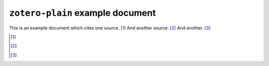 ===================================
 ``zotero-plain`` example document
===================================

.. zotero_setup::
   :format: chicago-note

This is an example document which cites one source. [#]_ And another source. [#]_ And another. [#]_

.. [#]
  .. zotero:: DDW6JB2S   Brooker
     :prefix: Try that! See, e.g. 


.. [#]
   .. zotero:: DDW6JB2S   Brooker

   .. zotero:: DDW6JB2S

   .. zotero:: DDW6JB2S

.. [#]
   .. zotero:: MAJBZZZ4   Swan, Michael. Practical English Usage. 3rd ed. Oxford University Press, USA, 2005.  

